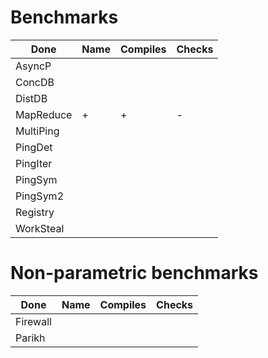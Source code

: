 * Benchmarks

| Done      | Name | Compiles | Checks |
|-----------+------+----------+--------|
| AsyncP    |      |          |        |
| ConcDB    |      |          |        |
| DistDB    |      |          |        |
| MapReduce | +    | +        | -      |
| MultiPing |      |          |        |
| PingDet   |      |          |        |
| PingIter  |      |          |        |
| PingSym   |      |          |        |
| PingSym2  |      |          |        |
| Registry  |      |          |        |
| WorkSteal |      |          |        |

* Non-parametric benchmarks

| Done     | Name | Compiles | Checks |
|----------+------+----------+--------|
| Firewall |      |          |        |
| Parikh   |      |          |        |
